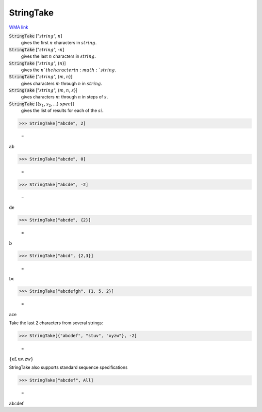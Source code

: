 StringTake
==========

`WMA link <https://reference.wolfram.com/language/ref/StringTake.html>`_


:code:`StringTake` [":math:`string`", :math:`n`]
    gives the first :math:`n` characters in :math:`string`.

:code:`StringTake` [":math:`string`", -:math:`n`]
    gives the last :math:`n` characters in :math:`string`.

:code:`StringTake` [":math:`string`", {:math:`n`}]
    gives the :math:`n`th character in :math:`string`.

:code:`StringTake` [":math:`string`", {:math:`m`, :math:`n`}]
    gives characters :math:`m` through :math:`n` in :math:`string`.

:code:`StringTake` [":math:`string`", {:math:`m`, :math:`n`, :math:`s`}]
    gives characters :math:`m` through :math:`n` in steps of :math:`s`.

:code:`StringTake` [{:math:`s_1`, :math:`s_2`, ...} :math:`spec`}]
    gives the list of results for each of the :math:`si`.





>>> StringTake["abcde", 2]

    =
:math:`\text{ab}`


>>> StringTake["abcde", 0]

    =
:math:`\text{}`


>>> StringTake["abcde", -2]

    =
:math:`\text{de}`


>>> StringTake["abcde", {2}]

    =
:math:`\text{b}`


>>> StringTake["abcd", {2,3}]

    =
:math:`\text{bc}`


>>> StringTake["abcdefgh", {1, 5, 2}]

    =
:math:`\text{ace}`



Take the last 2 characters from several strings:

>>> StringTake[{"abcdef", "stuv", "xyzw"}, -2]

    =
:math:`\left\{\text{ef},\text{uv},\text{zw}\right\}`



StringTake also supports standard sequence specifications

>>> StringTake["abcdef", All]

    =
:math:`\text{abcdef}`


